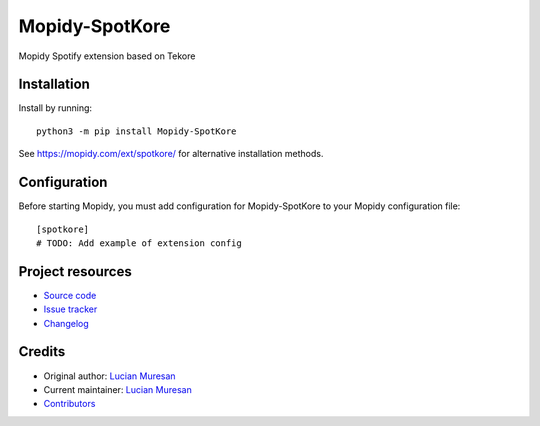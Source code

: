 ****************************
Mopidy-SpotKore
****************************

.. image:: https://img.shields.io/pypi/v/Mopidy-SpotKore
    :target: https://pypi.org/project/Mopidy-SpotKore/
    :alt: Latest PyPI version

.. image:: https://img.shields.io/github/workflow/status/lucianm/mopidy-spotkore/CI
    :target: https://github.com/lucianm/mopidy-spotkore/actions
    :alt: CI build status

.. image:: https://img.shields.io/codecov/c/gh/lucianm/mopidy-spotkore
    :target: https://codecov.io/gh/lucianm/mopidy-spotkore
    :alt: Test coverage

Mopidy Spotify extension based on Tekore


Installation
============

Install by running::

    python3 -m pip install Mopidy-SpotKore

See https://mopidy.com/ext/spotkore/ for alternative installation methods.


Configuration
=============

Before starting Mopidy, you must add configuration for
Mopidy-SpotKore to your Mopidy configuration file::

    [spotkore]
    # TODO: Add example of extension config


Project resources
=================

- `Source code <https://github.com/lucianm/mopidy-spotkore>`_
- `Issue tracker <https://github.com/lucianm/mopidy-spotkore/issues>`_
- `Changelog <https://github.com/lucianm/mopidy-spotkore/blob/master/CHANGELOG.rst>`_


Credits
=======

- Original author: `Lucian Muresan <https://github.com/lucianm>`__
- Current maintainer: `Lucian Muresan <https://github.com/lucianm>`__
- `Contributors <https://github.com/lucianm/mopidy-spotkore/graphs/contributors>`_

